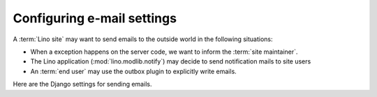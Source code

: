 ===========================
Configuring e-mail settings
===========================

A :term:`Lino site` may want to send emails to the outside world in the
following situations:

- When a exception happens on the server code, we want to inform the :term:`site
  maintainer`.

- The Lino application (:mod:`lino.modlib.notify`) may decide to send
  notification mails to site users
- An :term:`end user` may use the outbox plugin to explicitly write emails.


Here are the Django settings for sending emails.

.. setting:: ADMINS

  The list of the site administrators

.. setting:: EMAIL_HOST

  The SMTP host that will accept outgoing mails from this site.

  See also https://docs.djangoproject.com/en/3.0/ref/settings/#email-host

.. setting:: EMAIL_HOST_USER

  The user name to use when connecting to the :setting:`EMAIL_HOST`

  See also https://docs.djangoproject.com/en/3.0/ref/settings/#email-host-user

.. setting:: EMAIL_HOST_PASSWORD

  The password to use when connecting as :setting:`EMAIL_HOST_USER` to the :setting:`EMAIL_HOST`

  See also https://docs.djangoproject.com/en/3.0/ref/settings/#email-host-password

.. setting:: SERVER_EMAIL

  The address to use as sender in outgoing mails to the admins

.. setting:: DEFAULT_FROM_EMAIL

  Default value for sender of outgoing emails
  when application code doesn't specify it.

.. setting:: EMAIL_SUBJECT_PREFIX

  The subject prefix to use for emails to the :setting:`ADMINS`.

  See `Django docs
  <https://docs.djangoproject.com/en/3.0/ref/settings/#std:setting-EMAIL_SUBJECT_PREFIX>`__

  Lino also uses this in :mod:`lino.modlib.notify`.
